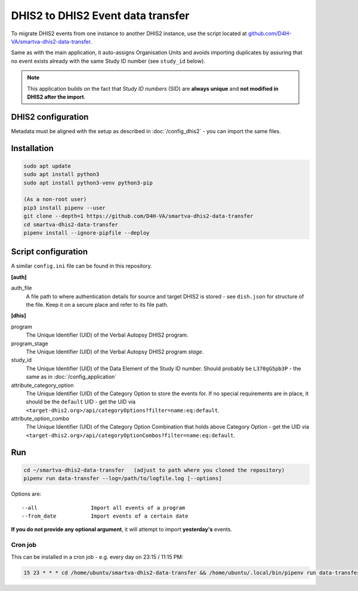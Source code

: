 DHIS2 to DHIS2 Event data transfer
===================================

To migrate DHIS2 events from one instance to another DHIS2 instance, use the script located at
`github.com/D4H-VA/smartva-dhis2-data-transfer <https://github.com/D4H-VA/smartva-dhis2-data-transfer>`_.

Same as with the main application, it auto-assigns Organisation Units and avoids importing duplicates
by assuring that no event exists already with the same Study ID number (see ``study_id`` below).

.. note:: This application builds on the fact that *Study ID numbers* (SID) are **always unique** and **not modified
 in DHIS2 after the import**.

DHIS2 configuration
--------------------

Metadata must be aligned with the setup as described in :doc:`/config_dhis2` - you can import the same files.

Installation
-------------

.. code:: bash

    sudo apt update
    sudo apt install python3
    sudo apt install python3-venv python3-pip

    (As a non-root user)
    pip3 install pipenv --user
    git clone --depth=1 https://github.com/D4H-VA/smartva-dhis2-data-transfer
    cd smartva-dhis2-data-transfer
    pipenv install --ignore-pipfile --deploy

Script configuration
----------------------

A similar ``config.ini`` file can be found in this repository.

**[auth]**

auth_file
    A file path to where authentication details for source and target DHIS2 is stored -
    see ``dish.json`` for structure of the file.
    Keep it on a secure place and refer to its file path.

**[dhis]**

program
    The Unique Identifier (UID) of the Verbal Autopsy DHIS2 program.

program_stage
    The Unique Identifier (UID) of the Verbal Autopsy DHIS2 program *stage*.

study_id
    The Unique Identifier (UID) of the Data Element of the Study ID number.
    Should probably be ``L370gG5pb3P`` - the same as in :doc:`/config_application`

attribute_category_option
    The Unique Identifier (UID) of the Category Option to store the events for.
    If no special requirements are in place, it should be the ``default`` UID -
    get the UID via ``<target-dhis2.org>/api/categoryOptions?filter=name:eq:default``.

attribute_option_combo
    The Unique Identifier (UID) of the Category Option Combination that holds above Category Option -
    get the UID via ``<target-dhis2.org>/api/categoryOptionCombos?filter=name:eq:default``.


Run
----

.. code:: bash

    cd ~/smartva-dhis2-data-transfer   (adjust to path where you cloned the repository)
    pipenv run data-transfer --log=/path/to/logfile.log [--options]

Options are:

::

  --all                 Import all events of a program
  --from_date           Import events of a certain date



**If you do not provide any optional argument**, it will attempt to import **yesterday's** events.

Cron job
^^^^^^^^^

This can be installed in a cron job - e.g. every day on 23:15 / 11:15 PM:

.. code:: bash

  15 23 * * * cd /home/ubuntu/smartva-dhis2-data-transfer && /home/ubuntu/.local/bin/pipenv run data-transfer --log=/var/log/verbal_autopsies_import.log




